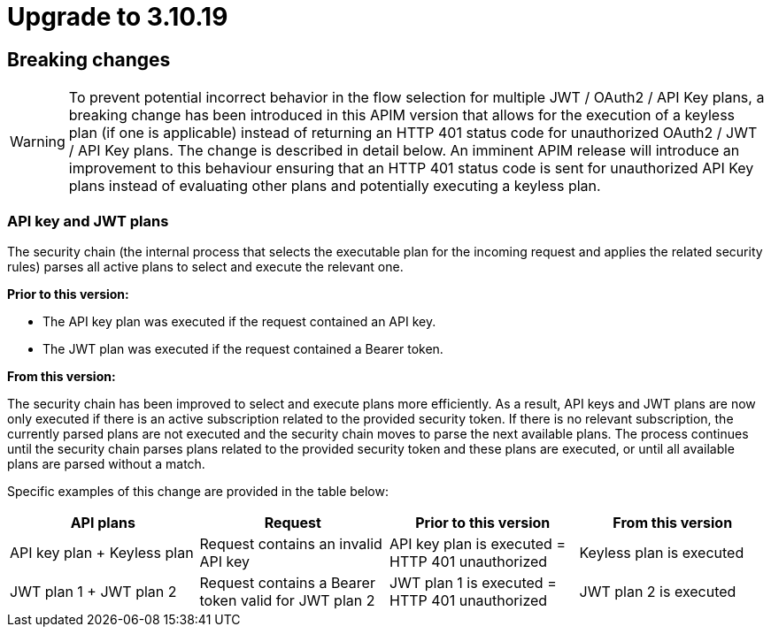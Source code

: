 = Upgrade to 3.10.19

== Breaking changes

WARNING: To prevent potential incorrect behavior in the flow selection for multiple JWT / OAuth2 / API Key plans, a breaking change has been introduced in this APIM version that allows for the execution of a keyless plan (if one is applicable) instead of returning an HTTP 401 status code for unauthorized OAuth2 / JWT / API Key plans. The change is described in detail below. An imminent APIM release will introduce an improvement to this behaviour ensuring that an HTTP 401 status code is sent for unauthorized API Key plans instead of evaluating other plans and potentially executing a keyless plan.

=== API key and JWT plans

The security chain (the internal process that selects the executable plan for the incoming request and applies the related security rules) parses all active plans to select and execute the relevant one.

**Prior to this version:**

- The API key plan was executed if the request contained an API key.
- The JWT plan was executed if the request contained a Bearer token.

**From this version:**

The security chain has been improved to select and execute plans more efficiently. As a result, API keys and JWT plans are now only executed if there is an active subscription related to the provided security token. If there is no relevant subscription, the currently parsed plans are not executed and the security chain moves to parse the next available plans. The process continues until the security chain parses plans related to the provided security token and these plans are executed, or until all available plans are parsed without a match.

Specific examples of this change are provided in the table below:
|===
| API plans | Request | Prior to this version | From this version

|API key plan + Keyless plan
|Request contains an invalid API key
|API key plan is executed = HTTP 401 unauthorized
|Keyless plan is executed

|JWT plan 1 + JWT plan 2
|Request contains a Bearer token valid for JWT plan 2
|JWT plan 1 is executed = HTTP 401 unauthorized
|JWT plan 2 is executed
|===
